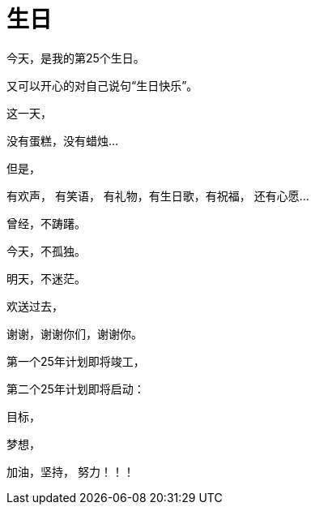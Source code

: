 = 生日
:hp-alt-title: the-birthday-of-2015
:published_at: 2015-10-13
:hp-tags: birthday, 2015, life
:hp-image: http://7xi3m0.com1.z0.glb.clouddn.com/background/happy-birthday.jpg

今天，是我的第25个生日。

又可以开心的对自己说句“生日快乐”。

这一天，

没有蛋糕，没有蜡烛...

但是，

有欢声， 有笑语， 有礼物，有生日歌，有祝福， 还有心愿...

曾经，不踌躇。

今天，不孤独。

明天，不迷茫。

欢送过去，

谢谢，谢谢你们，谢谢你。

第一个25年计划即将竣工，

第二个25年计划即将启动：

目标，

梦想，

加油，坚持， 努力！！！